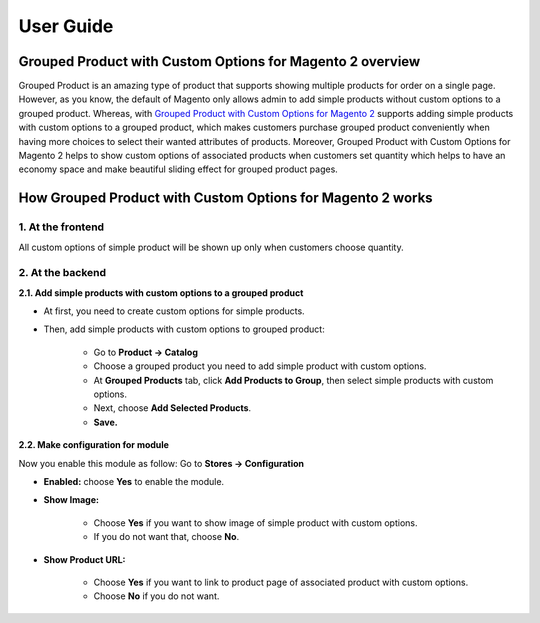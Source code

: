 User Guide
=============

Grouped Product with Custom Options for Magento 2 overview
--------------------------------------------------------------

Grouped Product is an amazing type of product that supports showing multiple products for order on a single page. However, as you know, the default of 
Magento only allows admin to add simple products without custom options to a grouped 
product. Whereas, with `Grouped Product with Custom Options for Magento 2 <http://bsscommerce.com/magento-2-grouped-product-with-custom-options.html>`_ supports 
adding simple products with custom options to a grouped product, which makes customers purchase grouped product conveniently when having more choices to select 
their wanted attributes of products. Moreover, Grouped Product with Custom Options for Magento 2 helps to show custom options of associated products when 
customers set quantity which helps to have an economy space and make beautiful sliding effect for grouped product pages.


How Grouped Product with Custom Options for Magento 2 works
-----------------------------------------------------------

1. At the frontend
^^^^^^^^^^^^^^^^^^

All custom options of simple product will be shown up only when customers choose quantity.

.. image:: images/grouped_product_with_custom_options_m2_1.jpg

2. At the backend
^^^^^^^^^^^^^^^^^

**2.1. Add simple products with custom options to a grouped product**

* At first, you need to create custom options for simple products.

* Then, add simple products with custom options to grouped product:

	* Go to **Product -> Catalog**

	* Choose a grouped product you need to add simple product with custom options.


	* At **Grouped Products** tab, click **Add Products to Group**, then select simple products with custom options.

	* Next, choose **Add Selected Products**.

	* **Save.**

.. image:: images/grouped_product_with_custom_options_m2_2.jpg

**2.2. Make configuration for module**

Now you enable this module as follow: Go to **Stores -> Configuration**

* **Enabled:** choose **Yes** to enable the module.

* **Show Image:**

	* Choose **Yes** if you want to show image of simple product with custom options.

	* If you do not want that, choose **No**.

* **Show Product URL:**

	* Choose **Yes** if you want to link to product page of associated product with custom options.
	
	* Choose **No** if you do not want.

.. image:: images/grouped_product_with_custom_options_m2_3.jpg
	
	
.. raw:: html

   <style>
		p {text-align: justify;}
   </style>

